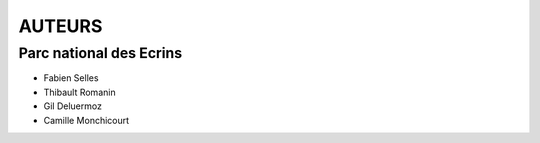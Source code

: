 =======
AUTEURS
=======

Parc national des Ecrins
------------------------

* Fabien Selles
* Thibault Romanin
* Gil Deluermoz
* Camille Monchicourt

.. image:: http://geonature.fr/img/logo-pne.jpg
    :target: http://www.ecrins-parcnational.fr
